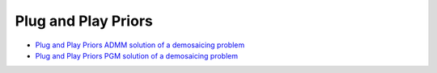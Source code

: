 Plug and Play Priors
====================

.. toc-start

* `Plug and Play Priors ADMM solution of a demosaicing problem <ppp_admm_dmsc.py>`__
* `Plug and Play Priors PGM solution of a demosaicing problem <ppp_pgm_dmsc.py>`__

.. toc-end

